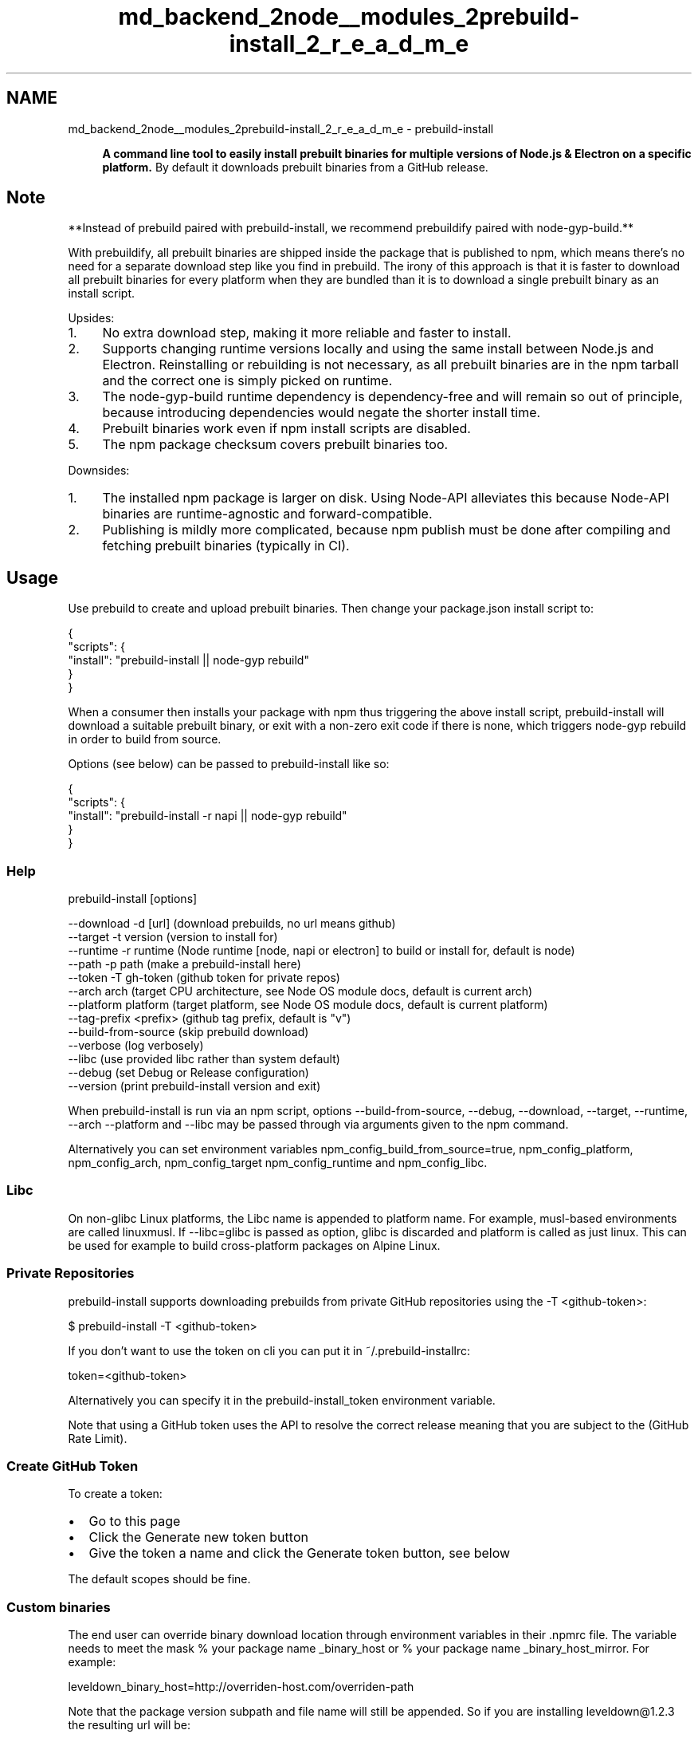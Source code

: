 .TH "md_backend_2node__modules_2prebuild-install_2_r_e_a_d_m_e" 3 "My Project" \" -*- nroff -*-
.ad l
.nh
.SH NAME
md_backend_2node__modules_2prebuild-install_2_r_e_a_d_m_e \- prebuild-install 
.PP
 
.PP
.RS 4
\fBA command line tool to easily install prebuilt binaries for multiple versions of Node\&.js & Electron on a specific platform\&.\fP By default it downloads prebuilt binaries from a GitHub release\&. 
.RE
.PP
.PP
\fR\fP  \fR\fP \fR\fP \fR\fP
.SH "Note"
.PP
**Instead of \fR\fRprebuild\fP\fP paired with \fR\fRprebuild-install\fP\fP, we recommend \fR\fRprebuildify\fP\fP paired with \fR\fRnode-gyp-build\fP\fP\&.**
.PP
With \fRprebuildify\fP, all prebuilt binaries are shipped inside the package that is published to npm, which means there's no need for a separate download step like you find in \fRprebuild\fP\&. The irony of this approach is that it is faster to download all prebuilt binaries for every platform when they are bundled than it is to download a single prebuilt binary as an install script\&.
.PP
Upsides:
.PP
.IP "1." 4
No extra download step, making it more reliable and faster to install\&.
.IP "2." 4
Supports changing runtime versions locally and using the same install between Node\&.js and Electron\&. Reinstalling or rebuilding is not necessary, as all prebuilt binaries are in the npm tarball and the correct one is simply picked on runtime\&.
.IP "3." 4
The \fRnode-gyp-build\fP runtime dependency is dependency-free and will remain so out of principle, because introducing dependencies would negate the shorter install time\&.
.IP "4." 4
Prebuilt binaries work even if npm install scripts are disabled\&.
.IP "5." 4
The npm package checksum covers prebuilt binaries too\&.
.PP
.PP
Downsides:
.PP
.IP "1." 4
The installed npm package is larger on disk\&. Using \fRNode-API\fP alleviates this because Node-API binaries are runtime-agnostic and forward-compatible\&.
.IP "2." 4
Publishing is mildly more complicated, because \fRnpm publish\fP must be done after compiling and fetching prebuilt binaries (typically in CI)\&.
.PP
.SH "Usage"
.PP
Use \fR\fRprebuild\fP\fP to create and upload prebuilt binaries\&. Then change your package\&.json install script to:
.PP
.PP
.nf
{
  "scripts": {
    "install": "prebuild\-install || node\-gyp rebuild"
  }
}
.fi
.PP
.PP
When a consumer then installs your package with npm thus triggering the above install script, \fRprebuild-install\fP will download a suitable prebuilt binary, or exit with a non-zero exit code if there is none, which triggers \fRnode-gyp rebuild\fP in order to build from source\&.
.PP
Options (see below) can be passed to \fRprebuild-install\fP like so:
.PP
.PP
.nf
{
  "scripts": {
    "install": "prebuild\-install \-r napi || node\-gyp rebuild"
  }
}
.fi
.PP
.SS "Help"
.PP
.nf
prebuild\-install [options]

  \-\-download    \-d  [url]       (download prebuilds, no url means github)
  \-\-target      \-t  version     (version to install for)
  \-\-runtime     \-r  runtime     (Node runtime [node, napi or electron] to build or install for, default is node)
  \-\-path        \-p  path        (make a prebuild\-install here)
  \-\-token       \-T  gh\-token    (github token for private repos)
  \-\-arch            arch        (target CPU architecture, see Node OS module docs, default is current arch)
  \-\-platform        platform    (target platform, see Node OS module docs, default is current platform)
  \-\-tag\-prefix <prefix>         (github tag prefix, default is "v")
  \-\-build\-from\-source           (skip prebuild download)
  \-\-verbose                     (log verbosely)
  \-\-libc                        (use provided libc rather than system default)
  \-\-debug                       (set Debug or Release configuration)
  \-\-version                     (print prebuild\-install version and exit)
.fi
.PP
.PP
When \fRprebuild-install\fP is run via an \fRnpm\fP script, options \fR--build-from-source\fP, \fR--debug\fP, \fR--download\fP, \fR--target\fP, \fR--runtime\fP, \fR--arch\fP \fR--platform\fP and \fR--libc\fP may be passed through via arguments given to the \fRnpm\fP command\&.
.PP
Alternatively you can set environment variables \fRnpm_config_build_from_source=true\fP, \fRnpm_config_platform\fP, \fRnpm_config_arch\fP, \fRnpm_config_target\fP \fRnpm_config_runtime\fP and \fRnpm_config_libc\fP\&.
.SS "Libc"
On non-glibc Linux platforms, the Libc name is appended to platform name\&. For example, musl-based environments are called \fRlinuxmusl\fP\&. If \fR--libc=glibc\fP is passed as option, glibc is discarded and platform is called as just \fRlinux\fP\&. This can be used for example to build cross-platform packages on Alpine Linux\&.
.SS "Private Repositories"
\fRprebuild-install\fP supports downloading prebuilds from private GitHub repositories using the \fR-T <github-token>\fP:
.PP
.PP
.nf
$ prebuild\-install \-T <github\-token>
.fi
.PP
.PP
If you don't want to use the token on cli you can put it in \fR~/\&.prebuild-installrc\fP:
.PP
.PP
.nf
token=<github\-token>
.fi
.PP
.PP
Alternatively you can specify it in the \fRprebuild-install_token\fP environment variable\&.
.PP
Note that using a GitHub token uses the API to resolve the correct release meaning that you are subject to the (\fRGitHub Rate Limit\fP)\&.
.SS "Create GitHub Token"
To create a token:
.PP
.IP "\(bu" 2
Go to \fRthis page\fP
.IP "\(bu" 2
Click the \fRGenerate new token\fP button
.IP "\(bu" 2
Give the token a name and click the \fRGenerate token\fP button, see below
.PP
.PP
.PP
The default scopes should be fine\&.
.SS "Custom binaries"
The end user can override binary download location through environment variables in their \&.npmrc file\&. The variable needs to meet the mask \fR% your package name _binary_host\fP or \fR% your package name _binary_host_mirror\fP\&. For example:
.PP
.PP
.nf
leveldown_binary_host=http://overriden\-host\&.com/overriden\-path
.fi
.PP
.PP
Note that the package version subpath and file name will still be appended\&. So if you are installing \fRleveldown@1\&.2\&.3\fP the resulting url will be:
.PP
.PP
.nf
http://overriden\-host\&.com/overriden\-path/v1\&.2\&.3/leveldown\-v1\&.2\&.3\-node\-v57\-win32\-x64\&.tar\&.gz
.fi
.PP
.SS "Local prebuilds"
If you want to use prebuilds from your local filesystem, you can use the \fR% your package name _local_prebuilds\fP \&.npmrc variable to set a path to the folder containing prebuilds\&. For example:
.PP
.PP
.nf
leveldown_local_prebuilds=/path/to/prebuilds
.fi
.PP
.PP
This option will look directly in that folder for bundles created with \fRprebuild\fP, for example:
.PP
.PP
.nf
/path/to/prebuilds/leveldown\-v1\&.2\&.3\-node\-v57\-win32\-x64\&.tar\&.gz
.fi
.PP
.PP
Non-absolute paths resolve relative to the directory of the package invoking prebuild-install, e\&.g\&. for nested dependencies\&.
.SS "Cache"
All prebuilt binaries are cached to minimize traffic\&. So first \fRprebuild-install\fP picks binaries from the cache and if no binary could be found, it will be downloaded\&. Depending on the environment, the cache folder is determined in the following order:
.PP
.IP "\(bu" 2
\fR${npm_config_cache}/_prebuilds\fP
.IP "\(bu" 2
\fR${APP_DATA}/npm-cache/_prebuilds\fP
.IP "\(bu" 2
\fR${HOME}/\&.npm/_prebuilds\fP
.PP
.SH "Install"
.PP
With \fRnpm\fP do:
.PP
.PP
.nf
npm install prebuild\-install
.fi
.PP
.SH "License"
.PP
\fRMIT\fP 
